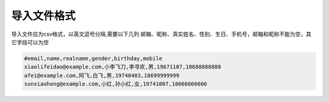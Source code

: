 .. _help-csv-format:

.. _csv-format:

导入文件格式
-------------------

导入文件应为csv格式，以英文逗号分隔,需要以下几列 邮箱、昵称、真实姓名、性别、生日、手机号，邮箱和昵称不能为空，其它字段可以为空

.. code-block:: bash

        #email,name,realname,gender,birthday,mobile
        xiaolifeidao@example.com,小李飞刀,李寻欢,男,19671107,18688888888
        afei@example.com,阿飞,白飞,男,19740403,18699999999
        sunxiaohong@example.com,小红,孙小红,女,19741007,18666666666
